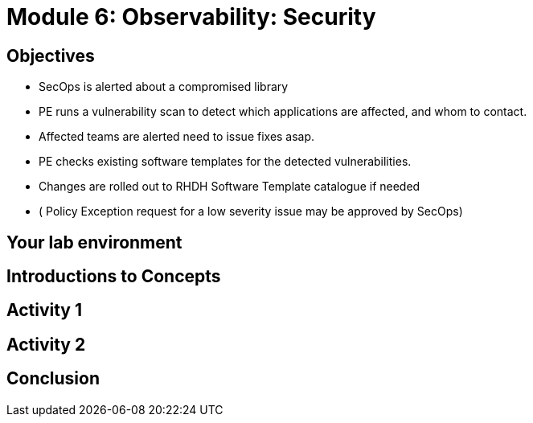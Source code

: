 :imagesdir: ../assets/images

= Module 6: Observability: Security


== Objectives

* SecOps is alerted about a compromised library
* PE  runs a vulnerability scan to detect which applications are affected, and whom to contact.
* Affected teams  are alerted need to issue fixes asap.
* PE checks existing software templates for the detected vulnerabilities.
* Changes are rolled out to RHDH Software Template catalogue if needed
* ( Policy Exception request for a low severity issue may be approved by SecOps)



== Your lab environment

== Introductions to Concepts


== Activity 1 


== Activity 2

== Conclusion
